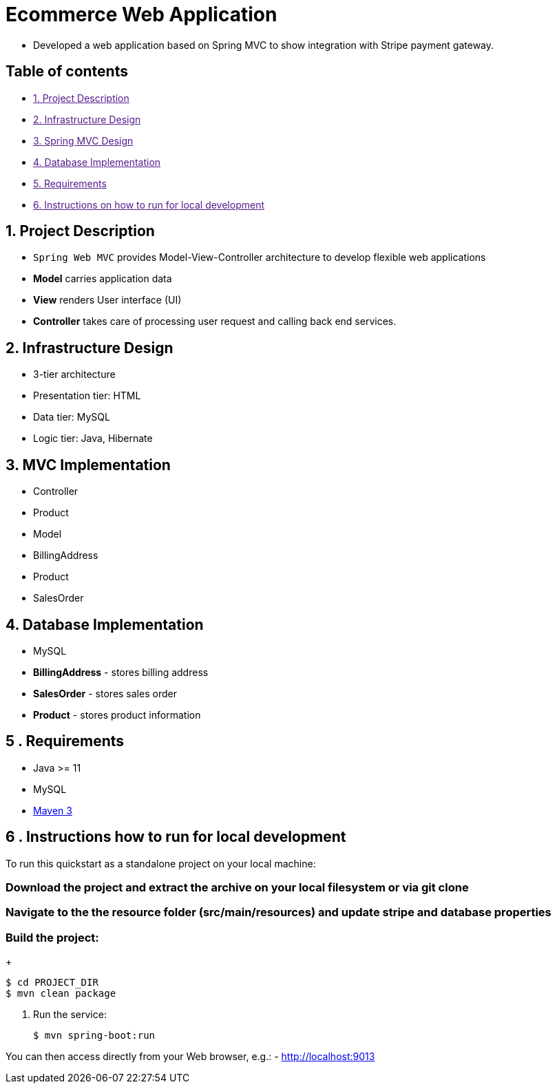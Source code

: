 = Ecommerce Web Application

* Developed a web application based on Spring MVC to show integration with Stripe payment gateway.

== Table of contents

* link:[1. Project Description]
* link:[2. Infrastructure Design]
* link:[3. Spring MVC Design]
* link:[4. Database Implementation]
* link:[5. Requirements]
* link:[6. Instructions on how to run for local development]

== 1. Project Description

* `Spring Web MVC` provides Model-View-Controller architecture to develop flexible web applications
* *Model* carries application data
* *View* renders User interface (UI)
* *Controller* takes care of processing user request and calling back end services.

== 2. Infrastructure Design

* 3-tier architecture
* Presentation tier: HTML
* Data tier: MySQL
* Logic tier: Java, Hibernate

== 3. MVC Implementation

* Controller
* Product
* Model
* BillingAddress
* Product
* SalesOrder

== 4. Database Implementation

* MySQL
* *BillingAddress* - stores billing address
* *SalesOrder* - stores sales order
* *Product* - stores product information

== 5 . Requirements

* Java &gt;= 11
* MySQL
* https://maven.apache.org[Maven 3]

== 6 . Instructions how to run for local development

To run this quickstart as a standalone project on your local machine:

=== Download the project and extract the archive on your local filesystem or via git clone

=== Navigate to the the resource folder (src/main/resources) and update stripe and database properties

=== Build the project:
+
[source,bash,options="nowrap",subs="attributes+"]
----
$ cd PROJECT_DIR
$ mvn clean package
----
. Run the service:

+
[source,bash,options="nowrap",subs="attributes+"]
----
$ mvn spring-boot:run
----

You can then access directly from your Web browser, e.g.:
- http://localhost:9013